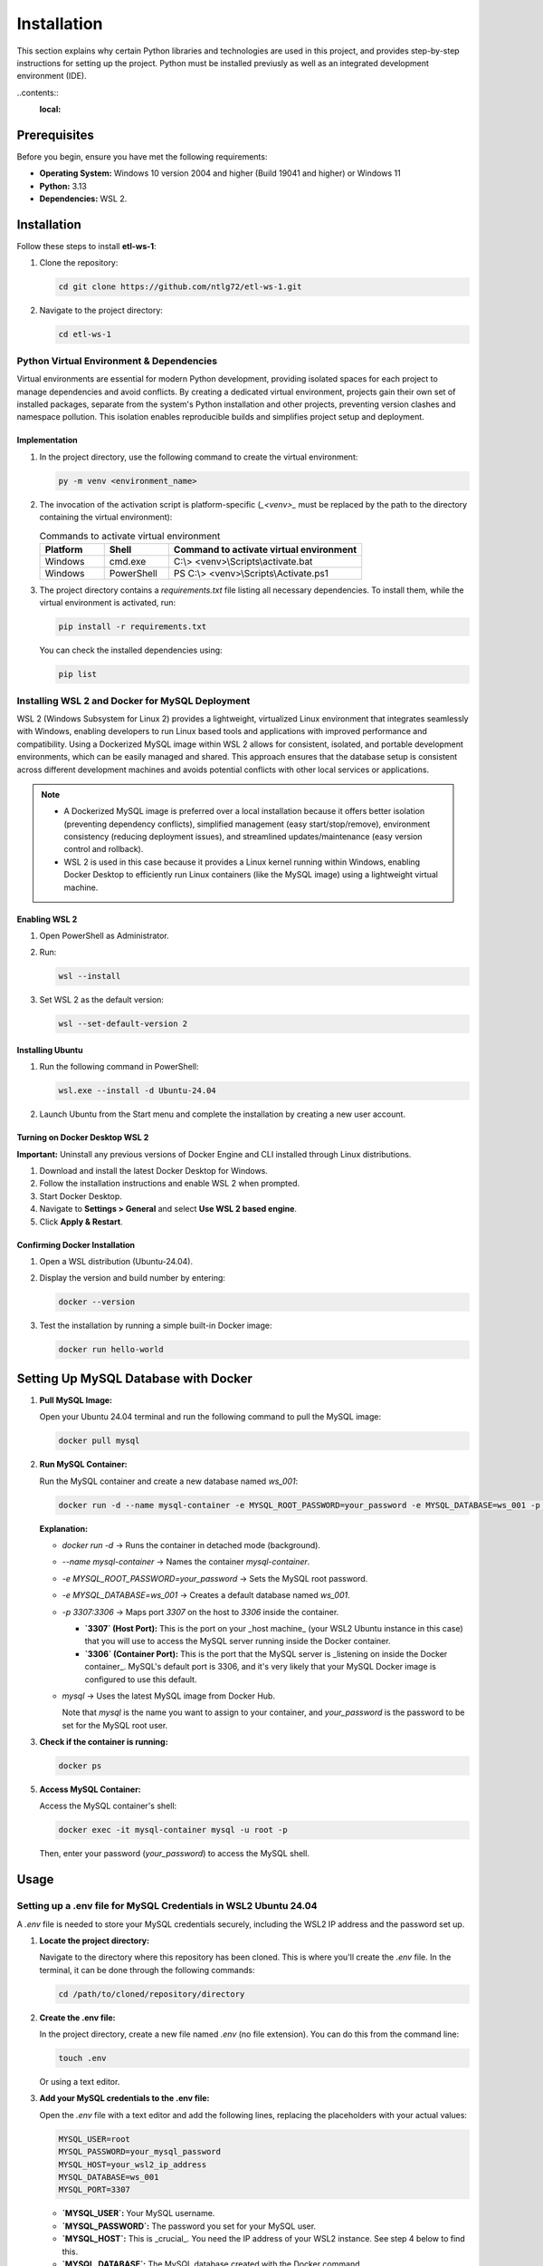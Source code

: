 Installation
================

This section explains why certain Python libraries and technologies are used in this project, and provides step-by-step instructions for setting up the project. Python must be installed previusly as well as an integrated development environment (IDE).

..contents::
  :local:

Prerequisites
-------------

Before you begin, ensure you have met the following requirements:

- **Operating System:** Windows 10 version 2004 and higher (Build 19041 and higher) or Windows 11
- **Python:** 3.13
- **Dependencies:** WSL 2.

Installation
------------

Follow these steps to install **etl-ws-1**:

1. Clone the repository:

   .. code-block:: bash

       cd git clone https://github.com/ntlg72/etl-ws-1.git

2. Navigate to the project directory:

   .. code-block:: bash

       cd etl-ws-1


Python Virtual Environment & Dependencies
^^^^^^^^^^^^^^^^^^^^^^^^^^^^^^^^^^^^^^^^^


Virtual environments are essential for modern Python development, providing isolated spaces for each project to manage dependencies and avoid conflicts. By creating a dedicated virtual environment, projects gain their own set of installed packages, separate from the system's Python installation and other projects, preventing version clashes and namespace pollution. This isolation enables reproducible builds and simplifies project setup and deployment.

Implementation
""""""""""""""


1. In the project directory, use the following command to create the virtual environment:

   .. code-block:: bash

       py -m venv <environment_name>

2. The invocation of the activation script is platform-specific (`_<venv>_` must be replaced by the path to the directory containing the virtual environment):

   .. csv-table:: Commands to activate virtual environment
      :header: "Platform", "Shell", "Command to activate virtual environment"
      :widths: 20, 20, 60

      "Windows", "cmd.exe", "C:\\> <venv>\\Scripts\\activate.bat"
      "Windows", "PowerShell", "PS C:\\> <venv>\\Scripts\\Activate.ps1"

.. image:: ../images/venv.png
   :align: center
   :width: 600px 

3. The project directory contains a `requirements.txt` file listing all necessary dependencies. To install them, while the virtual environment is activated, run:

   .. code-block:: bash

       pip install -r requirements.txt

   You can check the installed dependencies using:

   .. code-block:: bash

       pip list

.. image:: ../images/libs.png
   :align: center
   :width: 600px 

Installing WSL 2 and Docker for MySQL Deployment
^^^^^^^^^^^^^^^^^^^^^^^^^^^^^^^^^^^^^^^^^^^^^^^^

WSL 2 (Windows Subsystem for Linux 2) provides a lightweight, virtualized Linux environment that integrates seamlessly with Windows, enabling developers to run Linux based tools and applications with improved performance and compatibility. Using a Dockerized MySQL image within WSL 2 allows for consistent, isolated, and portable development environments, which can be easily managed and shared. This approach ensures that the database setup is consistent across different development machines and avoids potential conflicts with other local services or applications. 

.. note::


   - A Dockerized MySQL image is preferred over a local installation because it offers better isolation (preventing dependency conflicts), simplified management (easy start/stop/remove), environment consistency (reducing deployment issues), and streamlined updates/maintenance (easy version control and rollback).
 
   - WSL 2 is used in this case because it provides a Linux kernel running within Windows, enabling Docker Desktop to efficiently run Linux containers (like the MySQL image) using a lightweight virtual machine.


Enabling WSL 2
""""""""""""""


1. Open PowerShell as Administrator.
2. Run:

   .. code-block:: bash

       wsl --install

3. Set WSL 2 as the default version:

   .. code-block:: bash

       wsl --set-default-version 2

Installing Ubuntu
"""""""""""""""""

1. Run the following command in PowerShell:

   .. code-block:: bash

       wsl.exe --install -d Ubuntu-24.04

2. Launch Ubuntu from the Start menu and complete the installation by creating a new user account.

Turning on Docker Desktop WSL 2
"""""""""""""""""""""""""""""""

**Important:** Uninstall any previous versions of Docker Engine and CLI installed through Linux distributions.

1. Download and install the latest Docker Desktop for Windows.
2. Follow the installation instructions and enable WSL 2 when prompted.
3. Start Docker Desktop.
4. Navigate to **Settings > General** and select **Use WSL 2 based engine**.
5. Click **Apply & Restart**.

Confirming Docker Installation
""""""""""""""""""""""""""""""

1. Open a WSL distribution (Ubuntu-24.04).
2. Display the version and build number by entering:

   .. code-block:: bash

       docker --version


.. image:: ../images/docker-v.png
   :align: center
   :width: 600px 

3. Test the installation by running a simple built-in Docker image:

   .. code-block:: bash

       docker run hello-world

.. image:: ../images/docker-hello-world.png
   :align: center
   :width: 600px 

Setting Up MySQL Database with Docker
-------------------------------------

1. **Pull MySQL Image:**

   Open your Ubuntu 24.04 terminal and run the following command to pull the MySQL image:

   .. code-block:: bash

       docker pull mysql

2. **Run MySQL Container:**

   Run the MySQL container and create a new database named `ws_001`:

   .. code-block:: bash

       docker run -d --name mysql-container -e MYSQL_ROOT_PASSWORD=your_password -e MYSQL_DATABASE=ws_001 -p 3307:3306 mysql

   **Explanation:**

   - `docker run -d` → Runs the container in detached mode (background).
   - `--name mysql-container` → Names the container `mysql-container`.
   - `-e MYSQL_ROOT_PASSWORD=your_password` → Sets the MySQL root password.
   - `-e MYSQL_DATABASE=ws_001` → Creates a default database named `ws_001`.
   - `-p 3307:3306` → Maps port `3307` on the host to `3306` inside the container.

     - **`3307` (Host Port):** This is the port on your _host machine_ (your WSL2 Ubuntu instance in this case) that you will use to access the MySQL server running inside the Docker container.
     - **`3306` (Container Port):** This is the port that the MySQL server is _listening on inside the Docker container_. MySQL's default port is 3306, and it's very likely that your MySQL Docker image is configured to use this default.
   - `mysql` → Uses the latest MySQL image from Docker Hub.

     Note that `mysql` is the name you want to assign to your container, and `your_password` is the password to be set for the MySQL root user.

3. **Check if the container is running:**

   .. code-block:: bash

       docker ps

.. image:: ../images/docker-ps.png
   :align: center
   :width: 600px 

5. **Access MySQL Container:**

   Access the MySQL container's shell:

   .. code-block:: bash

       docker exec -it mysql-container mysql -u root -p

   Then, enter your password (`your_password`) to access the MySQL shell.

Usage
-----

Setting up a .env file for MySQL Credentials in WSL2 Ubuntu 24.04
^^^^^^^^^^^^^^^^^^^^^^^^^^^^^^^^^^^^^^^^^^^^^^^^^^^^^^^^^^^^^^^^^

A `.env` file is needed to store your MySQL credentials securely, including the WSL2 IP address and the password set up.

1. **Locate the project directory:**

   Navigate to the directory where this repository has been cloned. This is where you'll create the `.env` file. In the terminal, it can be done through the following commands:

   .. code-block:: bash

       cd /path/to/cloned/repository/directory

2. **Create the .env file:**

   In the project directory, create a new file named `.env` (no file extension). You can do this from the command line:

   .. code-block:: bash

       touch .env

   Or using a text editor.

3. **Add your MySQL credentials to the .env file:**

   Open the `.env` file with a text editor and add the following lines, replacing the placeholders with your actual values:

   .. code-block:: text

       MYSQL_USER=root
       MYSQL_PASSWORD=your_mysql_password
       MYSQL_HOST=your_wsl2_ip_address
       MYSQL_DATABASE=ws_001
       MYSQL_PORT=3307

   - **`MYSQL_USER`:** Your MySQL username.
   - **`MYSQL_PASSWORD`:** The password you set for your MySQL user.
   - **`MYSQL_HOST`:** This is _crucial_. You need the IP address of your WSL2 instance. See step 4 below to find this.
   - **`MYSQL_DATABASE`:** The MySQL database created with the Docker command.
   - **`MYSQL_PORT`:** The port MySQL is listening on. The one 3307.

4. **Find your WSL2 IP Address:**

   There are several ways to find the IP address of your WSL2 instance:

   - **From WSL:** Open your WSL2 terminal and run:

     .. code-block:: bash

         ip addr show eth0 | grep "inet\b" | awk '{print $2}' | cut -d/ -f1

   - **From Windows (PowerShell):** Open PowerShell as administrator and run:

     .. code-block:: bash

         wsl hostname -I

   - **From Windows (Command Prompt):** Open command prompt and run:

     .. code-block:: bash

         wsl hostname -I

   The output will be the IP address of your WSL2 instance. Use this IP address for `MYSQL_HOST` in your `.env` file.

.. image:: ../images/ip.png
   :align: center
   :width: 600px 

5. **Secure the .env file:**

   The `.env` file contains sensitive information. It's _extremely important_ to prevent it from being accidentally committed to version control (like Git). Add `.env` to your `.gitignore` file:

   .. code-block:: text

       .env
